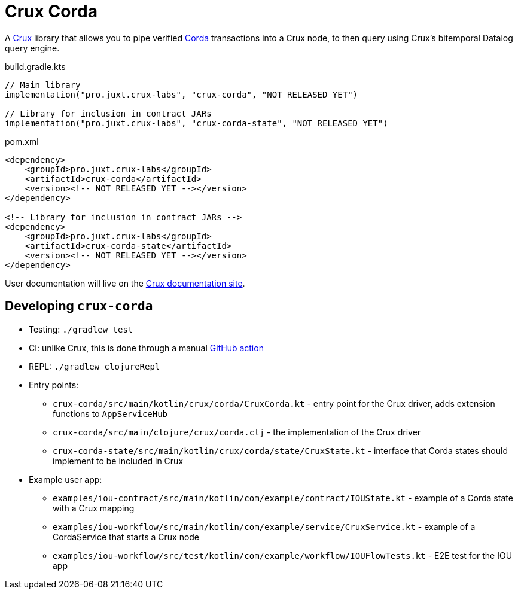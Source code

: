 = Crux Corda

A https://opencrux.com[Crux] library that allows you to pipe verified https://www.corda.net/[Corda] transactions into a Crux node, to then query using Crux's bitemporal Datalog query engine.

.build.gradle.kts
[source,kotlin]
----
// Main library
implementation("pro.juxt.crux-labs", "crux-corda", "NOT RELEASED YET")

// Library for inclusion in contract JARs
implementation("pro.juxt.crux-labs", "crux-corda-state", "NOT RELEASED YET")
----

.pom.xml
[source,xml]
----
<dependency>
    <groupId>pro.juxt.crux-labs</groupId>
    <artifactId>crux-corda</artifactId>
    <version><!-- NOT RELEASED YET --></version>
</dependency>

<!-- Library for inclusion in contract JARs -->
<dependency>
    <groupId>pro.juxt.crux-labs</groupId>
    <artifactId>crux-corda-state</artifactId>
    <version><!-- NOT RELEASED YET --></version>
</dependency>
----

// TODO
User documentation will live on the https://opencrux.com/reference[Crux documentation site].

== Developing `crux-corda`


* Testing: `./gradlew test`
* CI: unlike Crux, this is done through a manual https://github.com/juxt/crux/actions/workflows/test-corda.yaml[GitHub action]
* REPL: `./gradlew clojureRepl`
* Entry points:
** `crux-corda/src/main/kotlin/crux/corda/CruxCorda.kt` - entry point for the Crux driver, adds extension functions to `AppServiceHub`
** `crux-corda/src/main/clojure/crux/corda.clj` - the implementation of the Crux driver
** `crux-corda-state/src/main/kotlin/crux/corda/state/CruxState.kt` - interface that Corda states should implement to be included in Crux
* Example user app:
** `examples/iou-contract/src/main/kotlin/com/example/contract/IOUState.kt` - example of a Corda state with a Crux mapping
** `examples/iou-workflow/src/main/kotlin/com/example/service/CruxService.kt` - example of a CordaService that starts a Crux node
** `examples/iou-workflow/src/test/kotlin/com/example/workflow/IOUFlowTests.kt` - E2E test for the IOU app
